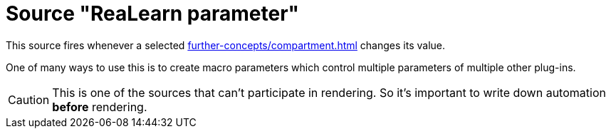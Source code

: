= Source "ReaLearn parameter"

This source fires whenever a selected xref:further-concepts/compartment.adoc#compartment-parameter[] changes its value.

One of many ways to use this is to create macro parameters which control multiple parameters of multiple other plug-ins.

CAUTION: This is one of the sources that can't participate in rendering.
So it's important to write down automation *before* rendering.